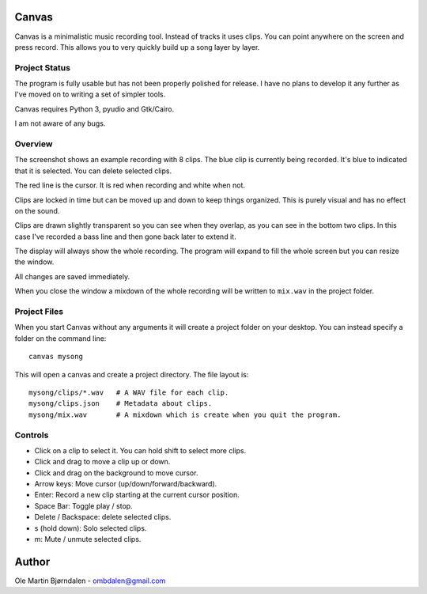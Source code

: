 Canvas
======

Canvas is a minimalistic music recording tool. Instead of tracks it
uses clips. You can point anywhere on the screen and press
record. This allows you to very quickly build up a song layer by
layer.


Project Status
--------------

The program is fully usable but has not been properly polished for
release. I have no plans to develop it any further as I've moved on to
writing a set of simpler tools.

Canvas requires Python 3, pyudio and Gtk/Cairo.

I am not aware of any bugs.


Overview
--------

.. image:: screenshot.png

The screenshot shows an example recording with 8 clips. The blue clip
is currently being recorded. It's blue to indicated that it is
selected. You can delete selected clips.

The red line is the cursor. It is red when recording and white when not.

Clips are locked in time but can be moved up and down to keep things
organized. This is purely visual and has no effect on the sound.

Clips are drawn slightly transparent so you can see when they overlap,
as you can see in the bottom two clips. In this case I've recorded a
bass line and then gone back later to extend it.

The display will always show the whole recording. The program will
expand to fill the whole screen but you can resize the window.

All changes are saved immediately.

When you close the window a mixdown of the whole recording will be
written to ``mix.wav`` in the project folder.


Project Files
-------------

When you start Canvas without any arguments it will create a project
folder on your desktop. You can instead specify a folder on the
command line::

    canvas mysong

This will open a canvas and create a project directory. The file layout is::

    mysong/clips/*.wav   # A WAV file for each clip.
    mysong/clips.json    # Metadata about clips.
    mysong/mix.wav       # A mixdown which is create when you quit the program.


Controls
--------

* Click on a clip to select it. You can hold shift to select more clips.

* Click and drag to move a clip up or down.

* Click and drag on the background to move cursor.

* Arrow keys: Move cursor (up/down/forward/backward).

* Enter: Record a new clip starting at the current cursor position.

* Space Bar: Toggle play / stop.

* Delete / Backspace: delete selected clips.

* s (hold down): Solo selected clips.

* m: Mute / unmute selected clips.


Author
======

Ole Martin Bjørndalen - ombdalen@gmail.com
